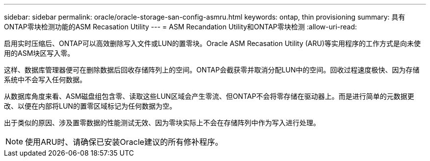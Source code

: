 ---
sidebar: sidebar 
permalink: oracle/oracle-storage-san-config-asmru.html 
keywords: ontap, thin provisioning 
summary: 具有ONTAP零块检测功能的ASM Recasation Utility 
---
= ASM Recandation Utility和ONTAP零块检测
:allow-uri-read: 


[role="lead"]
启用实时压缩后、ONTAP可以高效删除写入文件或LUN的置零块。Oracle ASM Recasation Utility (ARU)等实用程序的工作方式是向未使用的ASM块区写入零。

这样、数据库管理器便可在删除数据后回收存储阵列上的空间。ONTAP会截获零并取消分配LUN中的空间。回收过程速度极快、因为存储系统中不会写入任何数据。

从数据库角度来看、ASM磁盘组包含零、读取这些LUN区域会产生零流、但ONTAP不会将零存储在驱动器上。而是进行简单的元数据更改、以便在内部将LUN的置零区域标记为任何数据为空。

出于类似的原因、涉及置零数据的性能测试无效、因为零块实际上不会在存储阵列中作为写入进行处理。


NOTE: 使用ARU时、请确保已安装Oracle建议的所有修补程序。
